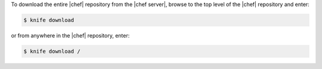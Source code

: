 .. This is an included how-to. 

To download the entire |chef| repository from the |chef server|, browse to the top level of the |chef| repository and enter:

.. code-block:: bash

   $ knife download

or from anywhere in the |chef| repository, enter:

.. code-block:: bash

   $ knife download /

